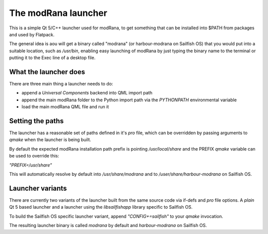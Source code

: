 The modRana launcher
====================

This is a simple Qt 5/C++ launcher used
for modRana, to get something that can be installed into $PATH
from packages and used by Flatpack.

The general idea is aou will get a binary called "modrana"
(or harbour-modrana on Sailfish OS) that you would put into
a suitable location, such as `/usr/bin`, enabling easy launching
of modRana by just typing the binary name to the terminal
or putting it to the Exec line of a desktop file.

What the launcher does
----------------------

There are three main thing a launcher needs to do:

- append a *Universal Components* backend into QML import path
- append the main modRana folder to the Python import path
  via the `PYTHONPATH` environmental variable
- load the main modRana QML file and run it

Setting the paths
-----------------

The launcher has a reasonable set of paths defined in it's `pro` file,
which can be overridden by passing arguments to `qmake` when the launcher
is being built.

By default the expected modRana installation path prefix is pointing
`/usr/local/share` and the PREFIX `qmake` variable can be used to override
this:

`"PREFIX=/usr/share"`

This will automatically resolve by default into `/usr/share/modrana` and 
to `/user/share/harbour-modrana` on Sailfish OS.

Launcher variants
-----------------

There are currently two variants of the launcher built from the same source
code via if-defs and `pro` file options. A *plain* Qt 5 based launcher and
a launcher using the `libsailfishapp` library specific to Sailfish OS.

To build the Sailfish OS specific launcher variant, append `"CONFIG+=sailfish"`
to your `qmake` invocation.

The resulting launcher binary is called `modrana` by default and `harbour-modrana`
on Sailfish OS.
